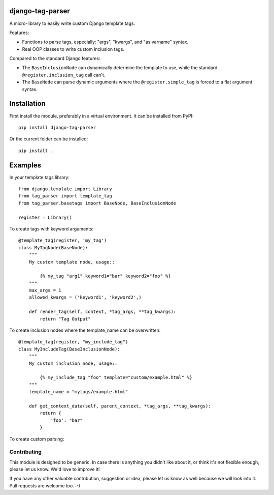 django-tag-parser
=================

A micro-library to easily write custom Django template tags.

Features:

* Functions to parse tags, especially: "args", "kwargs", and "as varname" syntax.
* Real OOP classes to write custom inclusion tags.

Compared to the standard Django features:

* The ``BaseInclusionNode`` can dynamically determine the template to use, while the standard ``@register.inclusion_tag`` call can't.
* The ``BaseNode`` can parse dynamic arguments where the ``@register.simple_tag`` is forced to a flat argument syntax.


Installation
============

First install the module, preferably in a virtual environment. It can be installed from PyPI::

    pip install django-tag-parser

Or the current folder can be installed::

    pip install .


Examples
========

In your template tags library::

    from django.template import Library
    from tag_parser import template_tag
    from tag_parser.basetags import BaseNode, BaseInclusionNode

    register = Library()


To create tags with keyword arguments::

    @template_tag(register, 'my_tag')
    class MyTagNode(BaseNode):
        """
        My custom template node, usage::

            {% my_tag "arg1" keyword1="bar" keyword2="foo" %}
        """
        max_args = 1
        allowed_kwargs = ('keyword1', 'keyword2',)

        def render_tag(self, context, *tag_args, **tag_kwargs):
            return "Tag Output"


To create inclusion nodes where the template_name can be overwritten::

    @template_tag(register, "my_include_tag")
    class MyIncludeTag(BaseInclusionNode):
        """
        My custom inclusion node, usage::

            {% my_include_tag "foo" template="custom/example.html" %}
        """
        template_name = "mytags/example.html"

        def get_context_data(self, parent_context, *tag_args, **tag_kwargs):
            return {
                'foo': "bar"
            }


To create custom parsing::




Contributing
------------

This module is designed to be generic. In case there is anything you didn't like about it,
or think it's not flexible enough, please let us know. We'd love to improve it!

If you have any other valuable contribution, suggestion or idea,
please let us know as well because we will look into it.
Pull requests are welcome too. :-)
